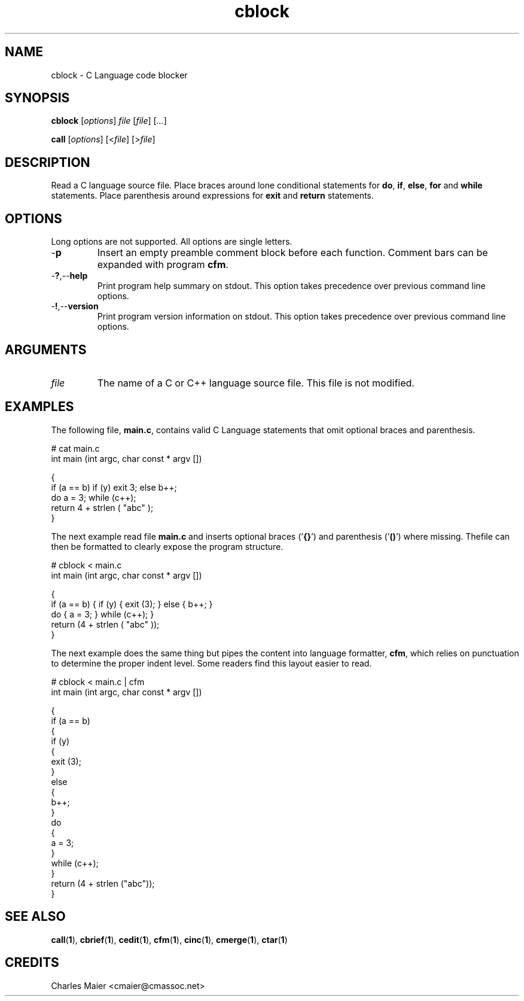 .TH cblock 1 "May 2013" "cmassoc-tools-1.9.0" "Motley Tools"

.SH NAME
cblock - C Language code blocker

.SH SYNOPSIS
.BR cblock
.RI [ options ]
.IR file
.RI [ file ] 
.RI [ ... ]

.PP
.BR call
.RI [ options ]
.RI [< file ]
.RI [> file ]

.SH DESCRIPTION

.PP
Read a C language source file.
Place braces around lone conditional statements for \fBdo\fR, \fBif\fR, \fBelse\fR, \fBfor\fR and \fBwhile\fR statements.
Place parenthesis around expressions for \fBexit\fR and \fBreturn\fR statements.

.PP

.SH OPTIONS
Long options are not supported.
All options are single letters.

.TP
.RB - p
Insert an empty preamble comment block before each function.
Comment bars can be expanded with program \fBcfm\fR.

.TP
.RB - ? ,-- help
Print program help summary on stdout.
This option takes precedence over previous command line options.

.TP
.RB - ! ,-- version
Print program version information on stdout.
This option takes precedence over previous command line options.

.SH ARGUMENTS

.TP
.IR file
The name of a C or C++ language source file.
This file is not modified.

.SH EXAMPLES
The following file, \fBmain.c\fR, contains valid C Language statements that omit optional braces and parenthesis.

.PP
   # cat main.c 
   int main (int argc, char const * argv []) 
   
   {
           if (a == b) if (y) exit 3; else b++;
           do a = 3; while (c++);
           return 4 + strlen ( "abc" );
   }

.PP
The next example read file \fBmain.c\fR and inserts optional braces ('\fB{}\fR') and parenthesis ('\fB()\fR') where missing.
Thefile can then be formatted to clearly expose the program structure.

.PP
   # cblock < main.c 
   int main (int argc, char const * argv []) 
   
   {
           if (a == b) { if (y) { exit (3); } else { b++; }
           do { a = 3; } while (c++); }
           return (4 + strlen ( "abc" ));
   }

.PP
The next example does the same thing but pipes the content into language formatter, \fBcfm\fR, which relies on punctuation to determine the proper indent level.
Some readers find this layout easier to read.

.PP
   # cblock < main.c | cfm
   int main (int argc, char const * argv []) 
   
   {
           if (a == b) 
           {
                   if (y) 
                   {
                           exit (3);
                   }
                   else 
                   {
                           b++;
                   }
                   do 
                   {
                           a = 3;
                   }
                   while (c++);
           }
           return (4 + strlen ("abc"));
   }

.SH SEE ALSO
.BR call ( 1 ),
.BR cbrief ( 1 ),
.BR cedit ( 1 ),
.BR cfm ( 1 ),
.BR cinc ( 1 ),
.BR cmerge ( 1 ),
.BR ctar ( 1 )

.SH CREDITS
 Charles Maier <cmaier@cmassoc.net>

